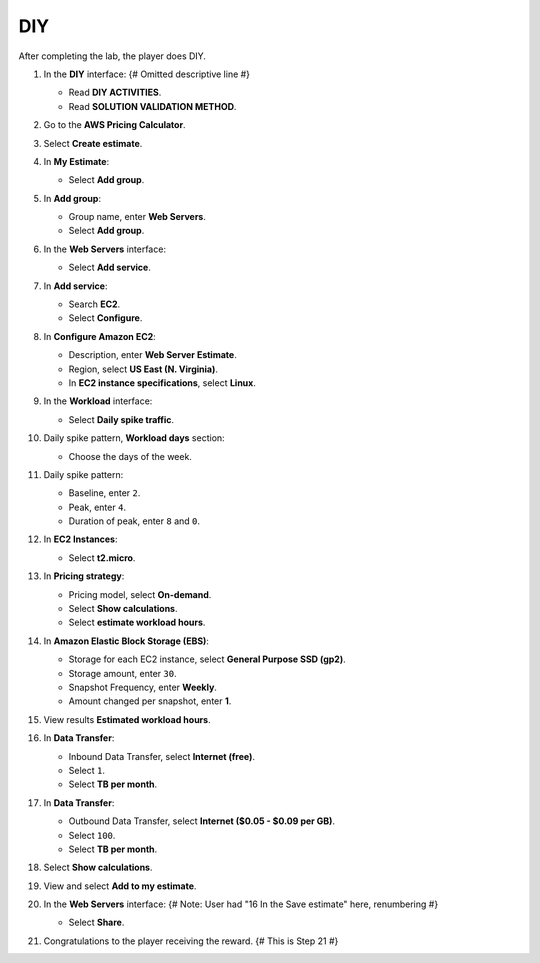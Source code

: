 .. _a5_diy: # Replace 'a5_diy' if a different label is preferred

===
DIY
===

After completing the lab, the player does DIY.

#.  In the **DIY** interface: {# Omitted descriptive line #}

    * Read **DIY ACTIVITIES**.
    * Read **SOLUTION VALIDATION METHOD**.

    .. image:: static/A5D1.png
       :alt: Placeholder screenshot for A5 DIY Step 1 (Read Goals)
       :align: center
       :width: 600px
       :target: https://000300.awsstudygroup.com/8-pricingcalculator/8.4-diy/ {# Replace with actual URL for A5 DIY #}

#.  Go to the **AWS Pricing Calculator**.

    .. image:: static/A5D2.png
       :alt: Placeholder screenshot for A5 DIY Step 2 (Go to Pricing Calculator)
       :align: center
       :width: 600px
       :target: https://000300.awsstudygroup.com/8-pricingcalculator/8.4-diy/ {# Replace with actual URL for A5 DIY #}

#.  Select **Create estimate**.

    .. image:: static/A5D3.png
       :alt: Placeholder screenshot for A5 DIY Step 3 (Create Estimate)
       :align: center
       :width: 600px
       :target: https://000300.awsstudygroup.com/8-pricingcalculator/8.4-diy/ {# Replace with actual URL for A5 DIY #}

#.  In **My Estimate**:

    * Select **Add group**.

    .. image:: static/A5D4.png
       :alt: Placeholder screenshot for A5 DIY Step 4 (Add Group)
       :align: center
       :width: 600px
       :target: https://000300.awsstudygroup.com/8-pricingcalculator/8.4-diy/ {# Replace with actual URL for A5 DIY #}

#.  In **Add group**:

    * Group name, enter **Web Servers**.
    * Select **Add group**.

    .. image:: static/A5D5.png
       :alt: Placeholder screenshot for A5 DIY Step 5 (Enter Group Name and Add Group)
       :align: center
       :width: 600px
       :target: https://000300.awsstudygroup.com/8-pricingcalculator/8.4-diy/ {# Replace with actual URL for A5 DIY #}

#.  In the **Web Servers** interface:

    * Select **Add service**.

    .. image:: static/A5D6.png
       :alt: Placeholder screenshot for A5 DIY Step 6 (Add Service)
       :align: center
       :width: 600px
       :target: https://000300.awsstudygroup.com/8-pricingcalculator/8.4-diy/ {# Replace with actual URL for A5 DIY #}

#.  In **Add service**:

    * Search **EC2**.
    * Select **Configure**.

    .. image:: static/A5D7.png
       :alt: Placeholder screenshot for A5 DIY Step 7 (Search EC2 and Configure)
       :align: center
       :width: 600px
       :target: https://000300.awsstudygroup.com/8-pricingcalculator/8.4-diy/ {# Replace with actual URL for A5 DIY #}

#.  In **Configure Amazon EC2**:

    * Description, enter **Web Server Estimate**.
    * Region, select **US East (N. Virginia)**.
    * In **EC2 instance specifications**, select **Linux**.

    .. image:: static/A5D8.png
       :alt: Placeholder screenshot for A5 DIY Step 8 (Configure EC2 Basic)
       :align: center
       :width: 600px
       :target: https://000300.awsstudygroup.com/8-pricingcalculator/8.4-diy/ {# Replace with actual URL for A5 DIY #}

#.  In the **Workload** interface:

    * Select **Daily spike traffic**.

    .. image:: static/A5D9.png
       :alt: Placeholder screenshot for A5 DIY Step 9 (Select Workload)
       :align: center
       :width: 600px
       :target: https://000300.awsstudygroup.com/8-pricingcalculator/8.4-diy/ {# Replace with actual URL for A5 DIY #}

#.  Daily spike pattern, **Workload days** section:

    * Choose the days of the week.

    .. image:: static/A5D10.png
       :alt: Placeholder screenshot for A5 DIY Step 10 (Choose Workload Days)
       :align: center
       :width: 600px
       :target: https://000300.awsstudygroup.com/8-pricingcalculator/8.4-diy/ {# Replace with actual URL for A5 DIY #}

#.  Daily spike pattern:

    * Baseline, enter ``2``.
    * Peak, enter ``4``.
    * Duration of peak, enter ``8`` and ``0``.

    .. image:: static/A5D11.png
       :alt: Placeholder screenshot for A5 DIY Step 11 (Configure Daily Spike Pattern)
       :align: center
       :width: 600px
       :target: https://000300.awsstudygroup.com/8-pricingcalculator/8.4-diy/ {# Replace with actual URL for A5 DIY #}

#.  In **EC2 Instances**:

    * Select **t2.micro**.

    .. image:: static/A5D12.png
       :alt: Placeholder screenshot for A5 DIY Step 12 (Select Instance Type)
       :align: center
       :width: 600px
       :target: https://000300.awsstudygroup.com/8-pricingcalculator/8.4-diy/ {# Replace with actual URL for A5 DIY #}

#.  In **Pricing strategy**:

    * Pricing model, select **On-demand**.
    * Select **Show calculations**.
    * Select **estimate workload hours**.

    .. image:: static/A5D13.png
       :alt: Placeholder screenshot for A5 DIY Step 13 (Configure Pricing Strategy)
       :align: center
       :width: 600px
       :target: https://000300.awsstudygroup.com/8-pricingcalculator/8.4-diy/ {# Replace with actual URL for A5 DIY #}

#.  In **Amazon Elastic Block Storage (EBS)**:

    * Storage for each EC2 instance, select **General Purpose SSD (gp2)**.
    * Storage amount, enter ``30``.
    * Snapshot Frequency, enter **Weekly**.
    * Amount changed per snapshot, enter **1**.

    .. image:: static/A5D14.png
       :alt: Placeholder screenshot for A5 DIY Step 14 (Configure EBS)
       :align: center
       :width: 600px
       :target: https://000300.awsstudygroup.com/8-pricingcalculator/8.4-diy/ {# Replace with actual URL for A5 DIY #}

#.  View results **Estimated workload hours**.

    .. image:: static/A5D15.png
       :alt: Placeholder screenshot for A5 DIY Step 15 (View Estimated Workload Hours)
       :align: center
       :width: 600px
       :target: https://000300.awsstudygroup.com/8-pricingcalculator/8.4-diy/ {# Replace with actual URL for A5 DIY #}

#.  In **Data Transfer**:

    * Inbound Data Transfer, select **Internet (free)**.
    * Select ``1``.
    * Select **TB per month**.

    .. image:: static/A5D16.png
       :alt: Placeholder screenshot for A5 DIY Step 16 (Configure Inbound Data Transfer)
       :align: center
       :width: 600px
       :target: https://000300.awsstudygroup.com/8-pricingcalculator/8.4-diy/ {# Replace with actual URL for A5 DIY #}

#.  In **Data Transfer**:

    * Outbound Data Transfer, select **Internet ($0.05 - $0.09 per GB)**.
    * Select ``100``.
    * Select **TB per month**.

    .. image:: static/A5D17.png
       :alt: Placeholder screenshot for A5 DIY Step 17 (Configure Outbound Data Transfer)
       :align: center
       :width: 600px
       :target: https://000300.awsstudygroup.com/8-pricingcalculator/8.4-diy/ {# Replace with actual URL for A5 DIY #}

#.  Select **Show calculations**.

    .. image:: static/A5D18.png
       :alt: Placeholder screenshot for A5 DIY Step 18 (Show Calculations)
       :align: center
       :width: 600px
       :target: https://000300.awsstudygroup.com/8-pricingcalculator/8.4-diy/ {# Replace with actual URL for A5 DIY #}

#.  View and select **Add to my estimate**.

    .. image:: static/A5D19.png
       :alt: Placeholder screenshot for A5 DIY Step 19 (Add to My Estimate)
       :align: center
       :width: 600px
       :target: https://000300.awsstudygroup.com/8-pricingcalculator/8.4-diy/ {# Replace with actual URL for A5 DIY #}

#.  In the **Web Servers** interface: {# Note: User had "16 In the Save estimate" here, renumbering #}

    * Select **Share**.

    .. image:: static/A5D20.png
       :alt: Placeholder screenshot for A5 DIY Step 20 (Share Estimate)
       :align: center
       :width: 600px
       :target: https://000300.awsstudygroup.com/8-pricingcalculator/8.4-diy/ {# Replace with actual URL for A5 DIY #}

#.  Congratulations to the player receiving the reward. {# This is Step 21 #}

    .. image:: static/A5D21.png
       :alt: Placeholder screenshot for A5 DIY Step 21 (Congratulations)
       :align: center
       :width: 600px
       :target: https://000300.awsstudygroup.com/8-pricingcalculator/8.4-diy/ {# Replace with actual URL for A5 DIY #}
